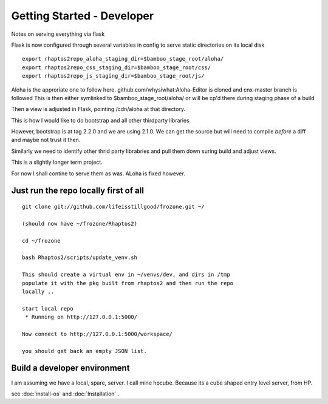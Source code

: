 ===========================
Getting Started - Developer
===========================


Notes on serving everything via flask


Flask is now configured through several variables in config to serve
static directories on its local disk

::

  export rhaptos2repo_aloha_staging_dir=$bamboo_stage_root/aloha/
  export rhaptos2repo_css_staging_dir=$bamboo_stage_root/css/
  export rhaptos2repo_js_staging_dir=$bamboo_stage_root/js/

Aloha is the approriate one to follow here.
github.com/whysiwhat:Aloha-Editor is cloned and cnx-master branch is followed
This is then either symlinked to $bamboo_stage_root/aloha/ or
will be cp'd there during staging phase of a build

Then a view is adjusted in Flask, pointing /cdn/aloha at that directory.

This is how I would like to do bootstrap and all other thirdparty libraries

However, bootstrap is at tag 2.2.0 and we are using 2.1.0.  We can get the source
but will need to compile *before* a diff and maybe not trust it then.

Similarly we need to identify other thrid party librabries and pull them down 
suring build and adjust views.

This is a slightly longer term project.

For now I shall contine to serve them as was.  ALoha is fixed however.




Just run the repo locally first of all
======================================


::

  git clone git://github.com/lifeisstillgood/frozone.git ~/

  (should now have ~/frozone/Rhaptos2)

  cd ~/frozone

  bash Rhaptos2/scripts/update_venv.sh

  This should create a virtual env in ~/venvs/dev, and dirs in /tmp
  populate it with the pkg built from rhaptos2 and then run the repo
  locally ..

  start local repo
   * Running on http://127.0.0.1:5000/

  Now connect to http://127.0.0.1:5000/workspace/

  you should get back an empty JSON list. 


Build a developer environment
=============================

I am assuming we have a local, spare, server.  I call mine hpcube.
Because its a cube shaped entry level server, from HP.  

see :doc:`install-os` and :doc:`Installation` .


